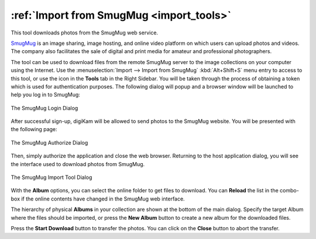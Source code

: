 .. meta::
   :description: digiKam Import from SmugMug Web-Service
   :keywords: digiKam, documentation, user manual, photo management, open source, free, learn, easy, smugmug, import

.. metadata-placeholder

   :authors: - digiKam Team

   :license: see Credits and License page for details (https://docs.digikam.org/en/credits_license.html)

.. _smugmug_import:

:ref:`Import from SmugMug <import_tools>`
=========================================

This tool downloads photos from the SmugMug web service.

`SmugMug <https://en.wikipedia.org/wiki/SmugMug>`_ is an image sharing, image hosting, and online video platform on which users can upload photos and videos. The company also facilitates the sale of digital and print media for amateur and professional photographers.

The tool can be used to download files from the remote SmugMug server to the image collections on your computer using the Internet. Use the :menuselection:`Import --> Import from SmugMug` :kbd:`Alt+Shift+S` menu entry to access to this tool, or use the icon in the **Tools** tab in the Right Sidebar. You will be taken through the process of obtaining a token which is used for authentication purposes. The following dialog will popup and a browser window will be launched to help you log in to SmugMug:

.. figure:: images/import_smugmug_login.webp
    :alt:
    :align: center

    The SmugMug Login Dialog

After successful sign-up, digiKam will be allowed to send photos to the SmugMug website. You will be presented with the following page:

.. figure:: images/import_smugmug_authorize.webp
    :alt:
    :align: center

    The SmugMug Authorize Dialog

Then, simply authorize the application and close the web browser. Returning to the host application dialog, you will see the interface used to download photos from SmugMug.

.. figure:: images/import_smugmug_dialog.webp
    :alt:
    :align: center

    The SmugMug Import Tool Dialog

With the **Album** options, you can select the online folder to get files to download. You can **Reload** the list in the combo-box if the online contents have changed in the SmugMug web interface.

The hierarchy of physical **Albums** in your collection are shown at the bottom of the main dialog. Specify the target Album where the files should be imported, or press the **New Album** button to create a new album for the downloaded files.

Press the **Start Download** button to transfer the photos. You can click on the **Close** button to abort the transfer.
